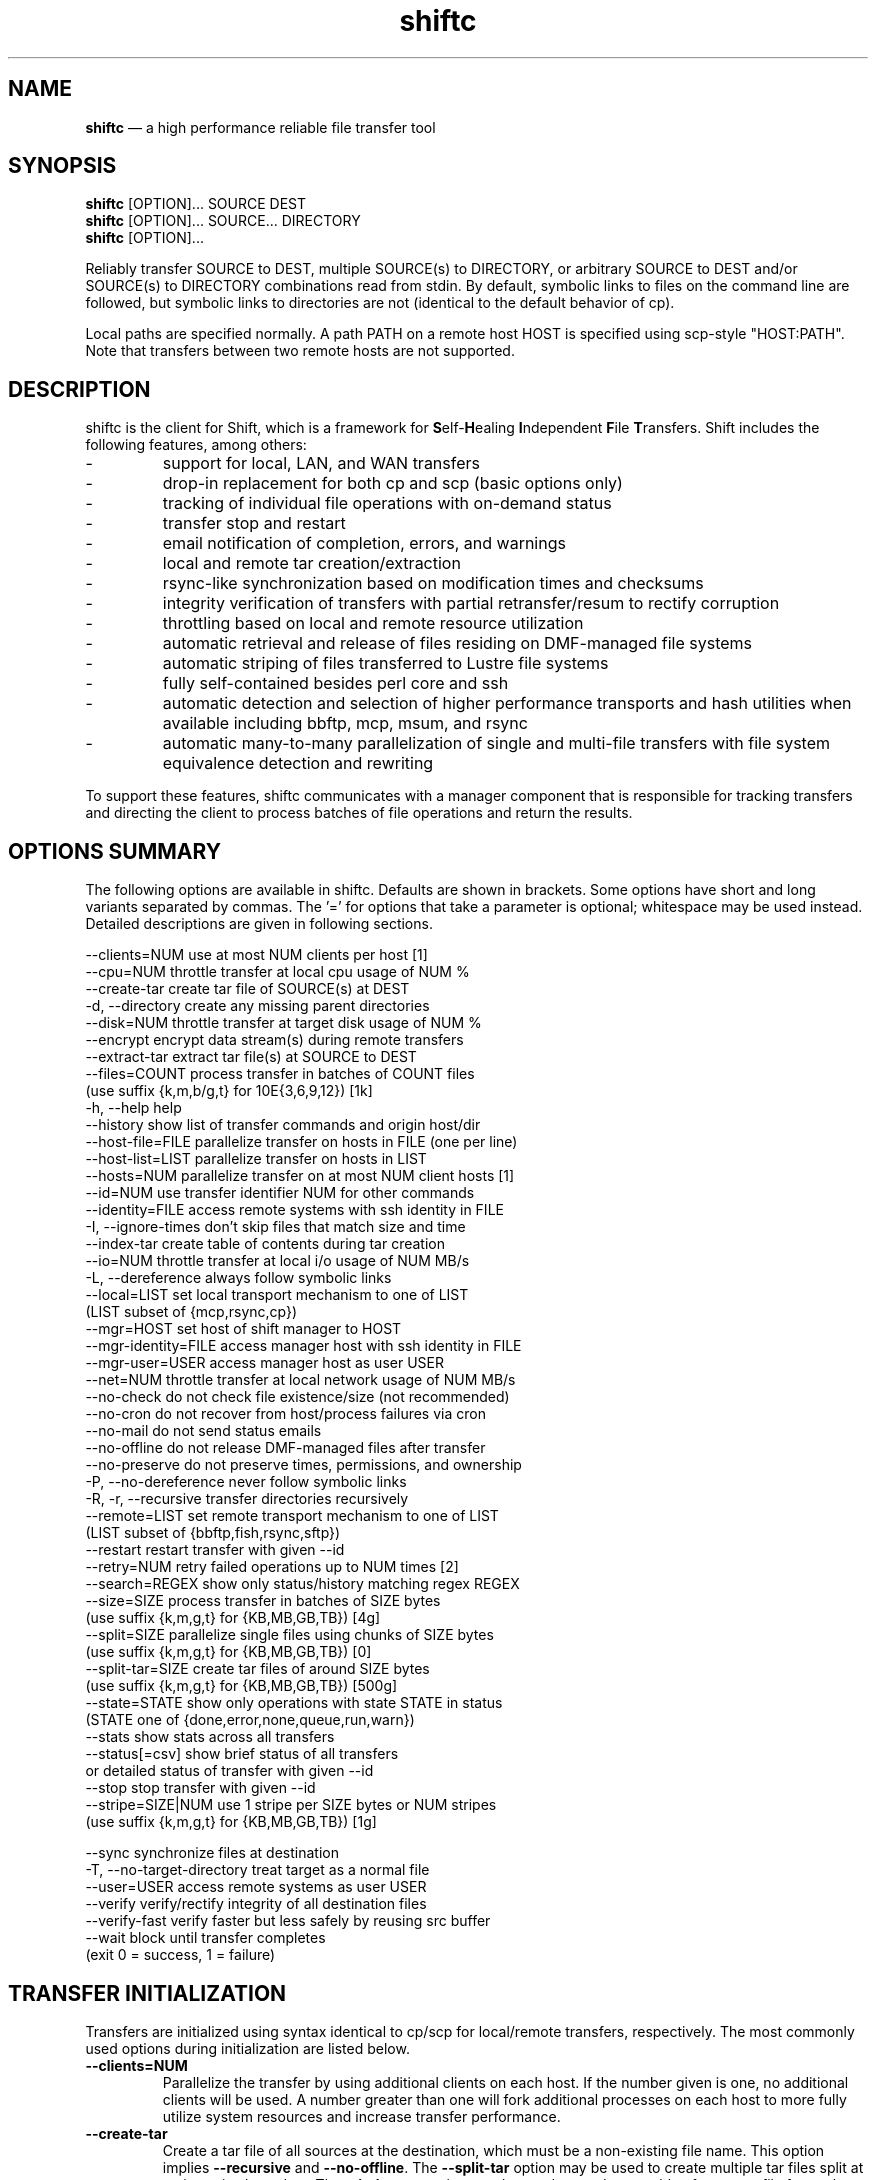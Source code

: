 .TH "shiftc" "1" "06 Jan 2014" "" ""
./"################################################################
.SH "NAME"
./"################################################################
\fBshiftc\fP \(em a high performance reliable file transfer tool
./"################################################################
.SH "SYNOPSIS"
./"################################################################
.nf 
\fBshiftc\fP [OPTION]... SOURCE DEST
\fBshiftc\fP [OPTION]... SOURCE... DIRECTORY
\fBshiftc\fP [OPTION]...
.fi
.PP 
Reliably transfer SOURCE to DEST, multiple SOURCE(s) to DIRECTORY, or
arbitrary SOURCE to DEST and/or SOURCE(s) to DIRECTORY combinations
read from stdin.  By default, symbolic links to files on the command
line are followed, but symbolic links to directories are not (identical
to the default behavior of cp).
.PP 
Local paths are specified normally.  A path PATH on a remote host HOST
is specified using scp-style "HOST:PATH".  Note that transfers between
two remote hosts are not supported.
./"################################################################
.SH "DESCRIPTION"
./"################################################################
.PP 
shiftc is the client for Shift, which is a framework for
\fBS\fPelf-\fBH\fPealing \fBI\fPndependent \fBF\fPile \fBT\fPransfers.  Shift
includes the following features, among others:
.IP -
support for local, LAN, and WAN transfers
.IP -
drop-in replacement for both cp and scp (basic options only)
.IP -
tracking of individual file operations with on-demand status
.IP -
transfer stop and restart
.IP -
email notification of completion, errors, and warnings
.IP -
local and remote tar creation/extraction
.IP -
rsync-like synchronization based on modification times and checksums
.IP -
integrity verification of transfers with partial retransfer/resum to
rectify corruption
.IP -
throttling based on local and remote resource utilization
.IP -
automatic retrieval and release of files residing on DMF-managed file
systems
.IP -
automatic striping of files transferred to Lustre file systems
.IP -
fully self-contained besides perl core and ssh
.IP -
automatic detection and selection of higher performance transports and
hash utilities when available including bbftp, mcp, msum, and rsync
.IP -
automatic many-to-many parallelization of single and multi-file
transfers with file system equivalence detection and rewriting
.PP
To support these features, shiftc communicates with a manager component
that is responsible for tracking transfers and directing the client to
process batches of file operations and return the results.
./"################################################################
.SH "OPTIONS SUMMARY"
./"################################################################
The following options are available in shiftc.  Defaults are shown in
brackets.  Some options have short and long variants separated by
commas.  The \(cq\&=\(cq\& for options that take a parameter is
optional; whitespace may be used instead.  Detailed descriptions are
given in following sections.
.PP 
.nf 
\-\-clients=NUM        use at most NUM clients per host [1]
\-\-cpu=NUM            throttle transfer at local cpu usage of NUM %
\-\-create\-tar         create tar file of SOURCE(s) at DEST
\-d, \-\-directory      create any missing parent directories
\-\-disk=NUM           throttle transfer at target disk usage of NUM %
\-\-encrypt            encrypt data stream(s) during remote transfers
\-\-extract\-tar        extract tar file(s) at SOURCE to DEST
\-\-files=COUNT        process transfer in batches of COUNT files
                       (use suffix {k,m,b/g,t} for 10E{3,6,9,12}) [1k]
\-h, \-\-help           help
\-\-history            show list of transfer commands and origin host/dir
\-\-host\-file=FILE     parallelize transfer on hosts in FILE (one per line)
\-\-host\-list=LIST     parallelize transfer on hosts in LIST
\-\-hosts=NUM          parallelize transfer on at most NUM client hosts [1]
\-\-id=NUM             use transfer identifier NUM for other commands
\-\-identity=FILE      access remote systems with ssh identity in FILE
\-I, \-\-ignore\-times   don't skip files that match size and time
\-\-index\-tar          create table of contents during tar creation
\-\-io=NUM             throttle transfer at local i/o usage of NUM MB/s
\-L, \-\-dereference    always follow symbolic links
\-\-local=LIST         set local transport mechanism to one of LIST
                       (LIST subset of {mcp,rsync,cp})
\-\-mgr=HOST           set host of shift manager to HOST
\-\-mgr\-identity=FILE  access manager host with ssh identity in FILE
\-\-mgr\-user=USER      access manager host as user USER
\-\-net=NUM            throttle transfer at local network usage of NUM MB/s
\-\-no\-check           do not check file existence/size (not recommended)
\-\-no\-cron            do not recover from host/process failures via cron
\-\-no\-mail            do not send status emails
\-\-no\-offline         do not release DMF-managed files after transfer
\-\-no\-preserve        do not preserve times, permissions, and ownership
\-P, \-\-no\-dereference never follow symbolic links
\-R, \-r, \-\-recursive  transfer directories recursively
\-\-remote=LIST        set remote transport mechanism to one of LIST
                       (LIST subset of {bbftp,fish,rsync,sftp})
\-\-restart            restart transfer with given \-\-id
\-\-retry=NUM          retry failed operations up to NUM times [2]
\-\-search=REGEX       show only status/history matching regex REGEX
\-\-size=SIZE          process transfer in batches of SIZE bytes
                       (use suffix {k,m,g,t} for {KB,MB,GB,TB}) [4g]
\-\-split=SIZE         parallelize single files using chunks of SIZE bytes
                       (use suffix {k,m,g,t} for {KB,MB,GB,TB}) [0]
\-\-split\-tar=SIZE     create tar files of around SIZE bytes
                       (use suffix {k,m,g,t} for {KB,MB,GB,TB}) [500g]
\-\-state=STATE        show only operations with state STATE in status
                       (STATE one of {done,error,none,queue,run,warn})
\-\-stats              show stats across all transfers
\-\-status[=csv]       show brief status of all transfers
                       or detailed status of transfer with given \-\-id
\-\-stop               stop transfer with given \-\-id
\-\-stripe=SIZE|NUM    use 1 stripe per SIZE bytes or NUM stripes
                       (use suffix {k,m,g,t} for {KB,MB,GB,TB}) [1g]
 
\-\-sync               synchronize files at destination
\-T, \-\-no\-target\-directory treat target as a normal file
\-\-user=USER          access remote systems as user USER
\-\-verify             verify/rectify integrity of all destination files
\-\-verify\-fast        verify faster but less safely by reusing src buffer
\-\-wait               block until transfer completes
                       (exit 0 = success, 1 = failure)
.fi 
./"################################################################
.SH "TRANSFER INITIALIZATION"
./"################################################################
Transfers are initialized using syntax identical to cp/scp for
local/remote transfers, respectively.  The most commonly used options
during initialization are listed below.
.IP "\fB\-\-clients=NUM\fP"
Parallelize the transfer by using additional clients on each host.  If
the number given is one, no additional clients will be used.  A number
greater than one will fork additional processes on each host to more
fully utilize system resources and increase transfer performance.
.IP "\fB\-\-create\-tar\fP"
Create a tar file of all sources at the destination, which must be a
non-existing file name.  This option implies \fB\-\-recursive\fP and
\fB\-\-no\-offline\fP.  The \fB\-\-split\-tar\fP option may be used to
create multiple tar files split at a given size boundary.  The
\fB\-\-index\-tar\fP option may be used to produce a table of contents
file for each tar file created.  Note that resulting tar files will be
in the POSIX ustar format, which cannot handle symlink names longer
than 100 characters or pathnames that cannot be split by the path
separator such that the prefix is at most 155 characters and the
trailing portion is at most 100 characters.  Also note that this option
cannot be used with \fB\-\-sync\fP.
.IP "\fB\-d, \-\-directory\fP"
Create any missing parent directories.  This option allows files to be
transferred to a directory hierarchy that may not already exist, similar
to the \fB\-d\fP option of the "install" command.
.IP "\fB\-\-encrypt\fP"
Encrypt data during remote transfers.  Note that this option will, in
most cases, decrease performance as it eliminates some higher
performance transports.
.IP "\fB\-\-extract\-tar\fP"
Extract all source tar files to the destination, which must be an
existing directory or non-existing directory name.  This option implies
\fB\-\-no\-offline\fP.  Note that only tar archives in the POSIX ustar
format are supported, but GNU extensions for large uids, gids, file
sizes, and file names are handled appropriately.  Also note that this
option cannot be used with \fB\-\-sync\fP.
.IP "\fB\-\-host\-file=FILE\fP"
Parallelize the transfer by using additional clients on the hosts
specified in the given file (one host name per line).  This option
implies a \fB\-\-hosts\fP value equal to the number of hosts in the file
plus any additional hosts from the \fB\-\-host\-list\fP option.  Less
hosts may be used by explicitly specifying a \fB\-\-hosts\fP value.
Note that the actual number of client hosts used will depend upon number
of hosts that have equivalent access to the source and/or destination
file systems.  Within PBS job scripts, this option can be set to the
$PBS_NODEFILE variable to use all nodes of the job.
.IP "\fB\-\-host\-list=LIST\fP"
Parallelize the transfer by using additional clients on the hosts
specified in the given comma-separated list.  This option implies a
\fB\-\-hosts\fP value equal to the number of hosts on the list plus any
additional hosts from the \fB\-\-host\-file\fP option.  Less hosts may
be used by explicitly specifying a \fB\-\-hosts\fP value.  Note that the
actual number of client hosts used will depend upon number of hosts that
have equivalent access to the source and/or destination file systems.
.IP "\fB\-\-hosts=NUM\fP"
Parallelize the transfer by using additional clients on at most the
given number of hosts.  If the number given is one, no additional
client hosts will be used.  A number greater than one enables automatic
transfer parallelization where additional clients may be invoked on
additional hosts to increase transfer performance.  Note that the actual
number of client hosts used will depend upon the number of hosts for
which Shift has file system information and the number of hosts that
have equivalent access to the source and/or destination file systems.
Client hosts will be accessed as the current user with hostbased
authentication or an existing ssh agent that contains an ssh identity
from a file matching ~/.ssh/id*.
.IP "\fB\-I, \-\-ignore\-times\fP"
By default, the \fB\-\-sync\fP option skips the processing of files
that have the same size and modification time at the source and
destination.  This option specifies that files should always be
processed by checksum regardless of size and modification time.
.IP "\fB\-\-index\-tar\fP"
Create a table of contents file for each tar file created with
\fB\-\-create\-tar\fP.  The table of contents will show each file in the
tar file along with permissions, user/group ownership, and size.  For a
tar file "file.tar", the table of contents will be named "file.tar.toc".
When \fB\-\-verify\fP or \fB\-\-verify\-fast\fP are used, a checksum
file will also be created named "file.tar.sum", which is suitable as
input for "msum --check-tree -c".  Note that when \fB\-\-split\-tar\fP
is used, multiple table of contents and checksum files may be created.
For each split tar file "file.tar-i.tar", the table of contents will be
named "file.tar-i.tar.toc" and the checksum file will be named
"file.tar-i.tar.sum".
.IP "\fB\-L, \-\-dereference\fP"
Always follow symbolic links to both files and directories.  Note that
this can result in file and directory duplication at the destination as
all symbolic links will become real files and directories.
.IP "\fB\-\-no\-mail\fP"
Prevents sending of emails due to errors, warnings, or completion.
This option may be desirable when performing a large number of scripted
transfers.  Note that equivalent transfer status and history information
can always be manually retrieved using \fB\-\-status\fP and
\fB\-\-history\fP, respectively.
.IP "\fB\-\-no\-offline\fP"
By default, files transferred to/from DMF-managed file systems will be
released offline as soon as the transfer completes.  This option
specifies that files should instead be kept online.  Note that DMF may
still choose to release a file even when this option is enabled.
.IP "\fB\-\-no\-preserve\fP"
By default, times, permissions, ownership, and ACLs of transferred files
and directories are preserved when possible.  This option specifies that
these items should not be preserved.  Note that permissions may be left
in various states depending on the invoking user's umask and the
transport utilized.  In particular, read access at the destination may
be more permissive than read access at the source.
.IP "\fB\-P, \-\-no\-dereference\fP"
Never follow symbolic links to file or directories.  Note that this
can result in broken links at the destination as files and directories
referenced by symbolic links that were not explicitly transferred or
implicitly transferred using \fB\-\-recursive\fP may not exist on the
target.
.IP "\fB\-R, \-r, \-\-recursive\fP"
Transfer directories recursively.  This option implies
\fB\-\-no\-dereference\fP.Note that any symbolic links pointing
to directories given on the command line will be followed during
recursive transfers (identical to the default behavior of cp).
.IP "\fB\-\-split\-tar=SIZE\fP"
Create tar files of around the given size when used with
\fB\-\-create\-tar\fP.  When multiple tar files are created for a
destination tar file "file.tar", the resulting split tar files will be
named "file.tar-i.tar" starting from "file.tar-1.tar".  The suffixes
k, m, g, and t may be used for KB, MB, GB, and TB, respectively.  The
default split tar size is 500 GB.  A split tar size of greater than 1 TB
is not recommended.  Note that resulting tar files may still be larger
than specified when source files exist that are larger than the given
size.
.IP "\fB\-\-stripe=SIZE|NUM\fP"
By default, a file transferred to a Lustre file system will be striped
according to size (one stripe per GB) unless the source resides on
Lustre and has non-default striping, in which case striping will be
preserved.  Directory striping is preserved when applicable.  If a
positive number is specified, the stripe count of all destination files
and directories will be set to the given value.  If the given value is a
size (specified with the suffixes k, m, g, and t for KB, MB, GB, and TB,
respectively), files will be allocated one stripe per given size while
directories will be striped according to the default policy.  A value of
zero disables automatic striping and uses the default policy for all
files and directories.
.IP "\fB\-\-sync\fP"
Synchronize files between the source and destination, similar to the
rsync command.  This option implies \fB\-\-verify\fP.  By default,
files that have the same size and modification time at the source and
destination will not be transferred.  If the size or modification time
of a file differs between the two, the contents of the file will be
compared via checksum and any portions that differ will be transferred
to the destination.  To skip the size and modification time checks and
always begin with the checksum stage, use \fB\-I\fP or
\fB\-\-ignore\-times\fP.  Setting \fB\-\-retry\fP to zero with this
option can be used to show which files differ without making any
changes.  Note that when syncing directories, the destination should be
specified as the parent of the location where the source directory
should be transferred to.  Also note that this option cannot be used
with \fB\-\-create\-tar\fP or \fB\-\-extract\-tar\fB.
.IP "\fB\-T, \-\-no\-target\-directory\fP"
Do not treat the destination specially when it is a directory or a
symbolic link to a directory.  This option can be used with recursive
transfers to copy a directory's contents into an existing directory 
instead of into a new subdirectory beneath it as is done by default.
.IP "\fB\-\-verify\fP"
Checksum files at the source and destination to verify that they have
not been corrupted.  If corruption is detected in a file, the corrupted
portion will be automatically corrected using a partial transfer.
Note that this option will decrease the performance of transfers in
proportion to the file size as extra work must be done at the source and
destination.
.IP "\fB\-\-wait\fP"
Block until the transfer completes and print a summary of the transfer.
This option implies \fB\-\-no\-mail\fP.  An exit value of 0 indicates
that the transfer has successfully completed while an exit value of 1
indicates that the transfer has failed or that the waiting process was
terminated prematurely.
./"################################################################
.SH "TRANSFER HISTORY, MANAGEMENT, AND STATUS"
./"################################################################
Once one or more transfers have been initialized, the user may view
transfer history, stop/restart transfers, and/or check transfer status
with the following options.
.IP "\fB\-\-history\fP"
Show a brief history of all transfers including the transfer identifier,
the origin host/directory and the original command.
.IP "\fB\-\-id=NUM\fP"
Specify the transfer identifier to be used with management and status
commands.
.IP "\fB\-\-restart\fP"
Restart the transfer associated with the given \fB\-\-id\fP that was
stopped due to unrecoverable errors or stopped explicitly via
\fB\-\-stop\fP.  Note that transfers must be restarted on the original
client host or one that has equivalent file system access.  A subset
of the available command-line options may be respecified during a
restart including \fB\-\-clients\fP, \fB\-\-cpu\fP, \fB\-\-disk\fP,
\fB\-\-encrypt\fP, \fB\-\-files\fP, \fB\-\-host-file\fP,
\fB\-\-host-list\fP, \fB\-\-hosts\fP, \fB\-\-io\fP, \fB\-\-local\fP,
\fB\-\-net\fP, \fB\-\-no\-cron\fP, \fB\-\-no\-mail\fP,
\fB\-\-no\-offline\fP, \fB\-\-remote\fP, \fB\-\-retry\fP,
\fB\-\-size\fP, and \fB\-\-stripe\fP.
.IP "\fB\-\-search=REGEX\fP"
When \fB\-\-status\fP and \fB\-\-id\fP are specified, this option will
show the full status of file operations in the associated transfer whose
source or destination file name match the given regular expression.
.IP
When \fB\-\-history\fP is specified, this option will show a brief
history of the transfers whose origin host or original command match the
given regular expression.
.IP
Note that regular expressions must be given in Perl syntax (see
perlre(1) for details).
.IP "\fB\-\-stop\fP"
Stop the transfer associated with the given \fB\-\-id\fP.  Note that
transfer operations currently in progress will run to completion but new
operations will not be processed.  Stopped transfers may be restarted
with \fB\-\-restart\fP.
.IP "\fB\-\-state=STATE\fP"
When \fB\-\-status\fP and \fB\-\-id\fP are specified, this option will
show the full status of file operations in the associated transfer that
have the given state.  Valid states are done, error, none, queue, run,
and warn.  A state of "none" will show a summary of the given transfer.
.IP "\fB\-\-stats\fP"
Show stats across all transfers including transfer counts, rates, tool
usage, initialization options, error counts, and error messages.
.IP "\fB\-\-status[=csv]\fP"
Show a brief status of all transfers including the transfer identifier,
the current state, the number of directories completed, the number of
files transferred, the number of files checksummed, the number of
attributes perserved, the amount of data transferred, the amount of data
checksummed, the time the transfer started, the duration of the
transfer, and the rate of the transfer.  Status will be returned in CSV
format when \fB\-\-status=csv\fP is specified.
.IP
When \fB\-\-id\fP is specified, this option will show the full status of
every file operation in the associated transfer.  For each operation,
this includes the state, the type, the tool used for processing, the
target path, associated information (error messages, checksums, byte
ranges, and/or running host) when applicable, the size of the file,
the time processing started, and the rate of the operation.  Note that
not all of these items will be applicable at all times (e.g. rate will
be empty if the state is error).  Also note that operations are
processed in batches so the rate shown for a single operation will
depend on the other operations processed in the same batch.
./"################################################################
.SH "TRANSFER TUNING"
./"################################################################
Some advanced options are available to tune various aspects of shiftc
behavior.  These options are not needed by most users.
.IP "\fB\-\-cpu=NUM\fP"
Throttle the transfer when the local CPU usage reaches the specified
percent of the total available.  This option is disabled by default but
may be desirable to prevent transfers from consuming too much of the
local CPU.  Once the given threshold is reached, a sleep period will
be induced between each batch of files to achieve an average CPU
utilization equal to the value specified.  Note that this functionality
is currently only supported on Unix-like systems.
.IP "\fB\-\-disk=NUM\fP"
Throttle the transfer when the target file system disk usage reaches the
specified percent of the total available.  This option is disabled by
default but may be desirable to prevent transfers from consuming too
much local or remote disk space.  Once the given threshold is reached,
the transfer will suspend until enough disk resources have been freed
on the target to bring the disk utilization under the specified limit.
Note that this functionality is currently only supported on Unix-like
systems.
.IP "\fB\-\-files=COUNT\fP"
Process transfers in batches of the given number of files.  The suffixes
k, m, b or g, and t may be used for KB, MB, GB, and TB, respectively.
The default batch count is 1000 files.  Lowering the batch count will
increase the number of checkpoints and the overhead of transfer
management.  Raising the batch count will have the opposite effect.  A
batch will be sent for processing when the number of files in the batch
reaches the given value.  Note that batches of less than the given count
can occur if the batch size specified by \fB\-\-size\fP is reached
first.
.IP "\fB\-\-identity=FILE\fP"
Authenticate to remote systems using the given ssh identity file.
The corresponding public key must reside in the appropriate user's
~/.ssh/authorized_keys file on the remote host.  Note that only
identity files without passphrases are supported.  If a passphrase is
required, an ssh agent may be used instead, but with a loss of
reliability.  This option is not needed if the remote host accepts
hostbased authentication from client hosts.  
.IP "\fB\-\-io=NUM\fP"
Throttle the transfer when the local I/O usage reaches the specified
rate in MB/s.  This option is disabled by default but may be desirable
to prevent transfers from consuming too much of the local I/O bandwidth.
Once the given threshold is reached, a sleep period will be induced
between each batch of files to achieve an average I/O rate equal to
the value specified.
.IP "\fB\-\-local=LIST\fP"
Specify one or more local transports to be used for the transfer in
order of preference, separated by commas.  Valid transports for this
option currently include mcp, rsync, and cp.  Note that the given
transport(s) will be given priority, but may not be used in some cases
(e.g. rsync is not capable of transferring a specific portion of a file
as needed by \fB\-\-verify\fP).  In such cases, the default transport
based on File::Copy will be used.  The tool actually used for each file
operation can be shown using \fB\-\-status\fP with \fB\-\-id\fP set to
the given transfer identifier.
.IP "\fB\-\-mgr=HOST\fP"
Set the host that will be used to manage transfers.  By default, this
host will be accessed as the current user with hostbased authentication
or an existing ssh agent.  The user and/or identity used to access the
manager host may be changed with the \fB\-\-mgr\-user\fP and
\fB\-\-mgr\-identity\fP options, respectively.
.IP "\fB\-\-mgr\-identity=FILE\fP"
Authenticate to the manager host using the given ssh identity file.
The corresponding public key must reside in the appropriate user's
~/.ssh/authorized_keys file on the manager host.  Note that only
identity files without passphrases are supported.  If a passphrase is
required, an ssh agent may be used instead, but with a loss of
reliability.  This option is not needed if the manager host accepts
hostbased authentication from client hosts.  
.IP "\fB\-\-mgr\-user=USER\fP"
Set the user that will be used to access the manager host.  Note that if
the transfer is initiated by root and \fB\-\-mgr\-identity\fP is not
specified, manager communication will be performed as the given user
so that user must be authorized to run processes locally.  In
particular, care should be taken on PBS-controlled nodes, where the
given user should either own the node or be on the user exception list.
.IP "\fB\-\-net=NUM\fP"
Throttle the transfer when the local network usage reaches the specified
rate in MB/s.  This option is disabled by default but may be desirable
to prevent transfers from consuming too much of the local network
bandwidth.  Once the given threshold is reached, a sleep period will be
induced between each batch of files to achieve an average network rate
equal to the value specified.
.IP "\fB\-\-no\-check\fP"
Disable file existence and size checks at the end of the transfer.
This option was included for benchmarking and completeness purposes
and is not recommended for general use.
.IP "\fB\-\-no\-cron\fP"
Do not attempt to recover from host/process failures via cron.  Note
that when such a failure occurs, the transfer will become stuck in the
"run" state until stopped.
.IP "\fB\-\-remote=LIST\fP"
Specify one or more remote transports to be used for the transfer in
order of preference, separated by commas.  Valid transports for this
option currently include bbftp, fish, rsync, and sftp.  Note that the
given transport(s) will be given priority, but may not be used in some
cases (e.g. bbftp is not capable of transferring files with spaces in
their names and is also incompatible with \fB\-\-encrypt\fP).  In such
cases, the default transport based on sftp will be used.  The tool
actually used for each file operation can be shown using
\fB\-\-status\fP with \fB\-\-id\fP set to the given transfer identifier.
.IP "\fB\-\-retry=NUM\fP"
Retry operations deemed recoverable up to the given number of attempts
per file.  The default number of retries is 2.  A value of zero disables
retries.  Note that disabling retries also disables the ability of
\fB\-\-sync\fP to change file contents.  Also note that the given
value is cumulative across all stages of a file's processing so
different stages may not be retried the same number of times.
.IP "\fB\-\-size=SIZE\fP"
Process transfers in batches of approximately the given total file size.
The suffixes k, m, g, and t may be used for KB, MB, GB, and TB,
respectively.  The default batch size is 4 GB.  Lowering the batch size
will increase the number of checkpoints and the overhead of transfer
management.  Raising the batch size will have the opposite effect.  A
batch will be sent for processing when the total size of all files in
the batch reaches the given value.  Note that batches of less than the
given size can occur if the batch count specified by \fB\-\-files\fP
is reached first.
.IP "\fB\-\-split=SIZE\fP"
Parallelize the processing of single files using chunks of the given
size.  The suffixes k, m, g, and t may be used for KB, MB, GB, and TB,
respectively.  The default split size is zero, which disables single
file parallelization.  A split size of less than 1 GB is not
recommended.  Lowering the split size will increase parallelism but
decrease the performance of each file chunk and increase the overhead of
transfer management.  Raising the split size will have the opposite
effect.  The ideal split size for a given file is the size of the file
divided by the number of concurrent clients available.  Note that this
option does not have an effect unless \fB\-\-hosts\fP is greater than
one.  Also note that this option can, in some cases, decrease remote
transfer performance as it eliminates some higher performance
transports.
.IP "\fB\-\-user=USER\fP"
Set the user that will be used to access remote systems.
.IP "\fB\-\-verify\-fast\fP"
Checksum files at the source and destination to verify that they have
not been corrupted.  If corruption is detected in a file, the corrupted
portion will be automatically corrected using a partial transfer.  This
option differs from \fB\-\-verify\fP in that the source buffer will be
reused when possible for the source checksum calculations.  This
potentially increases performance up to 33%, but is more subject to
corruption as the source is only read once.
./"################################################################
.SH "EXAMPLES"
./"################################################################
Copy local file "file1" in the current directory to existing local
directory "/dir1":
.PP
.RS
.nf
\fBshiftc file1 /dir1\fP

Directories/files found: 0/1
Shift id is 1
Detaching process (use --status option to monitor progress)
.fi
.RE
.PP
Copy local file "file1" in the current directory to the user's home
directory on host "host2" while preserving file attributes:
.PP
.RS
.nf
\fBshiftc -p file1 host2:\fP

Directories/files found: 0/1
Shift id is 2
Detaching process (use --status option to monitor progress)
.fi
.RE
.PP
Recursively copy local directory "/dir1" to local directory "/dir2"
and verify that the contents have not been corrupted during the transfer
while fixing any corruption detected:
.PP
.RS
.nf
\fBshiftc -r --verify /dir1 /dir2\fP

Directories/files found: 1/2
Shift id is 3
Detaching process (use --status option to monitor progress)
.fi
.RE
.PP
Recursively copy remote directory "/dir2" on host "host2" to the current
directory using an encrypted transport:
.PP
.RS
.nf
\fBshiftc -r --encrypt host2:/dir2 .\fP

Directories/files found: 1/2
Shift id is 4
Detaching process (use --status option to monitor progress)
.fi
.RE
.PP
Recursively copy local directory "/bigdir1" to local directory
"/bigdir2" using 4 client hosts to perform the transfer.
.PP
.RS
.nf
\fBshiftc -r --hosts=4 /bigdir1 /bigdir2\fP

Directories/files found: 1/64
Shift id is 5
Detaching process (use --status option to monitor progress)
.fi
.RE
.PP
Show the status of all transfers:
.PP
.RS
.nf
\fBshiftc --status\fP

id | state | dirs | files |     file size |  date | length |    rate
   |       | sums | attrs |      sum size |  time |        |
---+-------+------+-------+---------------+-------+--------+---------
 1 | done  |  0/0 |   1/1 |     92KB/92KB | 10/03 |     2s |   46KB/s
   |       |  0/0 |   0/0 |     0.0B/0.0B | 17:06 |        |
 2 | done  |  0/0 |   1/1 |     92KB/92KB | 10/03 |     8s | 11.5KB/s
   |       |  0/0 |   1/1 |     0.0B/0.0B | 17:06 |        |
 3 | done  |  1/1 |   2/2 |     99KB/99KB | 10/03 |     1s |   99KB/s
   |       |  4/4 |   0/0 |   198KB/198KB | 17:07 |        |
 4 | error |  1/1 |   1/2 |     92KB/99KB | 10/03 |     3s | 30.7KB/s
   |       |  0/0 |   0/0 |     0.0B/0.0B | 17:08 |        |
 5 | done  |  1/1 | 64/64 | 65.5GB/65.5GB | 10/03 |    29s | 2.26GB/s
   |       |  0/0 |   0/0 |     0.0B/0.0B | 17:09 |        |
.fi
.RE
.PP
Show the detailed status of all operations in transfer #2:
.PP
.RS
.nf
\fBshiftc --status --id=2\fP

state | op     | target                  | size |  date | length |   rate
      | tool   | info                    |      |  time |        |
------+--------+-------------------------+------+-------+--------+-------
done  | cp     | host2:/home/user1/file1 | 92KB | 10/03 |     5s | 18KB/s
      | bbftp  | -                       |      | 17:06 |        |
done  | chattr | host2:/home/user1/file1 |    - | 10/03 |     1s |      -
      | sftp   | -                       |      | 17:06 |        |
.fi
.RE
.PP
Show the detailed status of all operations in transfer #4 that have an
error state:
.PP
.RS
.nf
\fBshiftc --status --id=4 --state=error\fP

state | op    | target            | size | date | length | rate
      | tool  | info              |      | time |        |
------+-------+-------------------+------+------+--------+-----
error | cp    | /tmp/dir2/file2   |  7KB |    - |      - |    -
      | rsync | rsync: send_files |      |      |        |
      |       | failed to open    |      |      |        |
      |       | "/dir2/file2":    |      |      |        |
      |       | Permission denied |      |      |        |
.fi
.RE
.PP
Show the detailed status of all operations in transfer #3 that involve a
file name containing "file2":
.PP
.RS
.nf
\fBshiftc --status --id=3 --search=file2\fP

state | op    | target      | size |  date | length |  rate
      | tool  | info        |      |  time |        |
------+-------+-------------+------+-------+--------+------
done  | cp    | /dir2/file2 |  7KB | 10/03 |     1s | 7KB/s
      | mcp   | -           |      | 17:07 |        |
done  | cksum | /dir2/file2 |  7KB | 10/03 |     1s | 7KB/s
      | msum  | -           |      | 17:07 |        |
.fi
.RE
.PP
Show the history of all transfers:
.PP
.RS
.nf
\fBshiftc --history\fP

id | origin        | command
---+---------------+--------------------------------------
 1 | host1.domain  | shiftc file1 /dir1
   | [/home/user1] |
 2 | host1.domain  | shiftc -p file1 host2:
   | [/home/user1] |
 3 | host1.domain  | shiftc -r --verify /dir1 /dir2
   | [/home/user1] |
 4 | host1.domain  | shiftc -r --encrypt host2:/dir2 .
   | [/tmp]        |
 5 | host1.domain  | shiftc -r --hosts=4 /bigdir1 /bigdir2
   | [/home/user1] |
.fi
.RE
.PP
Show the history of all transfers that involve a host or a command
containing "host2":
.PP
.RS
.nf
\fBshiftc --history --search=host2\fP

id | origin        | command
---+---------------+----------------------------------
 2 | host1.domain  | shiftc -p file1 host2:
   | [/home/user1] |
 4 | host1.domain  | shiftc -r --encrypt host2:/dir2 .
   | [/tmp]        |
.fi
.RE
.PP
Create a tar file "bigdir1.tar" in the current directory that consists
of the contents of "/bigdir1" with a corresponding table of contents
stored in "bigdir1.tar.toc" in the current directory:
.PP
.RS
.nf
\fBshiftc --create-tar --index-tar /bigdir1 bigdir1.tar\fP

Directories/files found: 1/64
Shift id is 6
Detaching process (use --status option to monitor progress)
.fi
.RE
.PP
Create tar files prefixed with "bd1.tar" in the remote directory
"/dir2" on host "host2" that consist of the contents of "/bigdir1",
split at 16 GB boundaries:
.PP
.RS
.nf
\fBshiftc --create-tar --split-tar=16g /bigdir1 host2:/dir2/bd1.tar\fP

Directories/files found: 1/64
Shift id is 7
Detaching process (use --status option to monitor progress)
.fi
.RE
.PP
Extract the split tar files prefixed with "bd1.tar" in the remote
directory "/dir2" on host "host2" to the current directory:
.PP
.RS
.nf
\fBshiftc --extract-tar host2:'/dir2/bd1.*tar' .\fP

Directories/files found: 1/64
Shift id is 8
Detaching process (use --status option to monitor progress)
.fi
.RE
.PP
Sychronize the local directory "/dir1" with the remote directory
"/dir2/dir1" on host "host2" while waiting for completion:
.PP
.RS
.nf
\fBshiftc -r --sync --wait /dir1 host2:/dir2\fP

Directories/files found: 1/2
Shift id is 9
Detaching process (use --status option to monitor progress)
Waiting for transfer to complete...

id | state | dirs | files |     file size |  date | length | rate
   |       | sums | attrs |      sum size |  time |        |
---+-------+------+-------+---------------+-------+--------+-------
 9 | done  |  1/1 |   2/2 |     99KB/99KB | 10/03 |     5s | 18KB/s
   |       |  4/4 |   3/3 |   198KB/198KB | 17:14 |        |
.fi
.RE
./"################################################################
.SH "NOTES"
Transfers of files from DMF-managed file systems can take significantly
longer than other transfers as files may need to be retrieved from
tertiary storage before they can be copied.
./"################################################################
./"################################################################
.SH "EXIT STATUS"
./"################################################################
shiftc exits with 0 on success or >0 if an error occurs.
./"################################################################
.SH "FILES"
./"################################################################
/var/spool/cron/tabs/$USER
.RS
An entry is added into the user's crontab on each client host on which
a given transfer is being processed unless \fB\-\-no\-cron\fP is
specified.  This entry periodically invokes the client with specific
arguments to check if the original client is still running.  If so, the
manager is notified that the transfer is still in progress.  If not, the
cron-invoked client will take over transfer processing.
.RE
./"################################################################
.SH "AUTHOR"
./"################################################################
shiftc was written by Paul Kolano.
./"################################################################
.SH "SEE ALSO"
./"################################################################
bbftp(1), cp(1), mcp(1), msum(1), perlre(1), rsync(1), scp(1), sftp(1)
